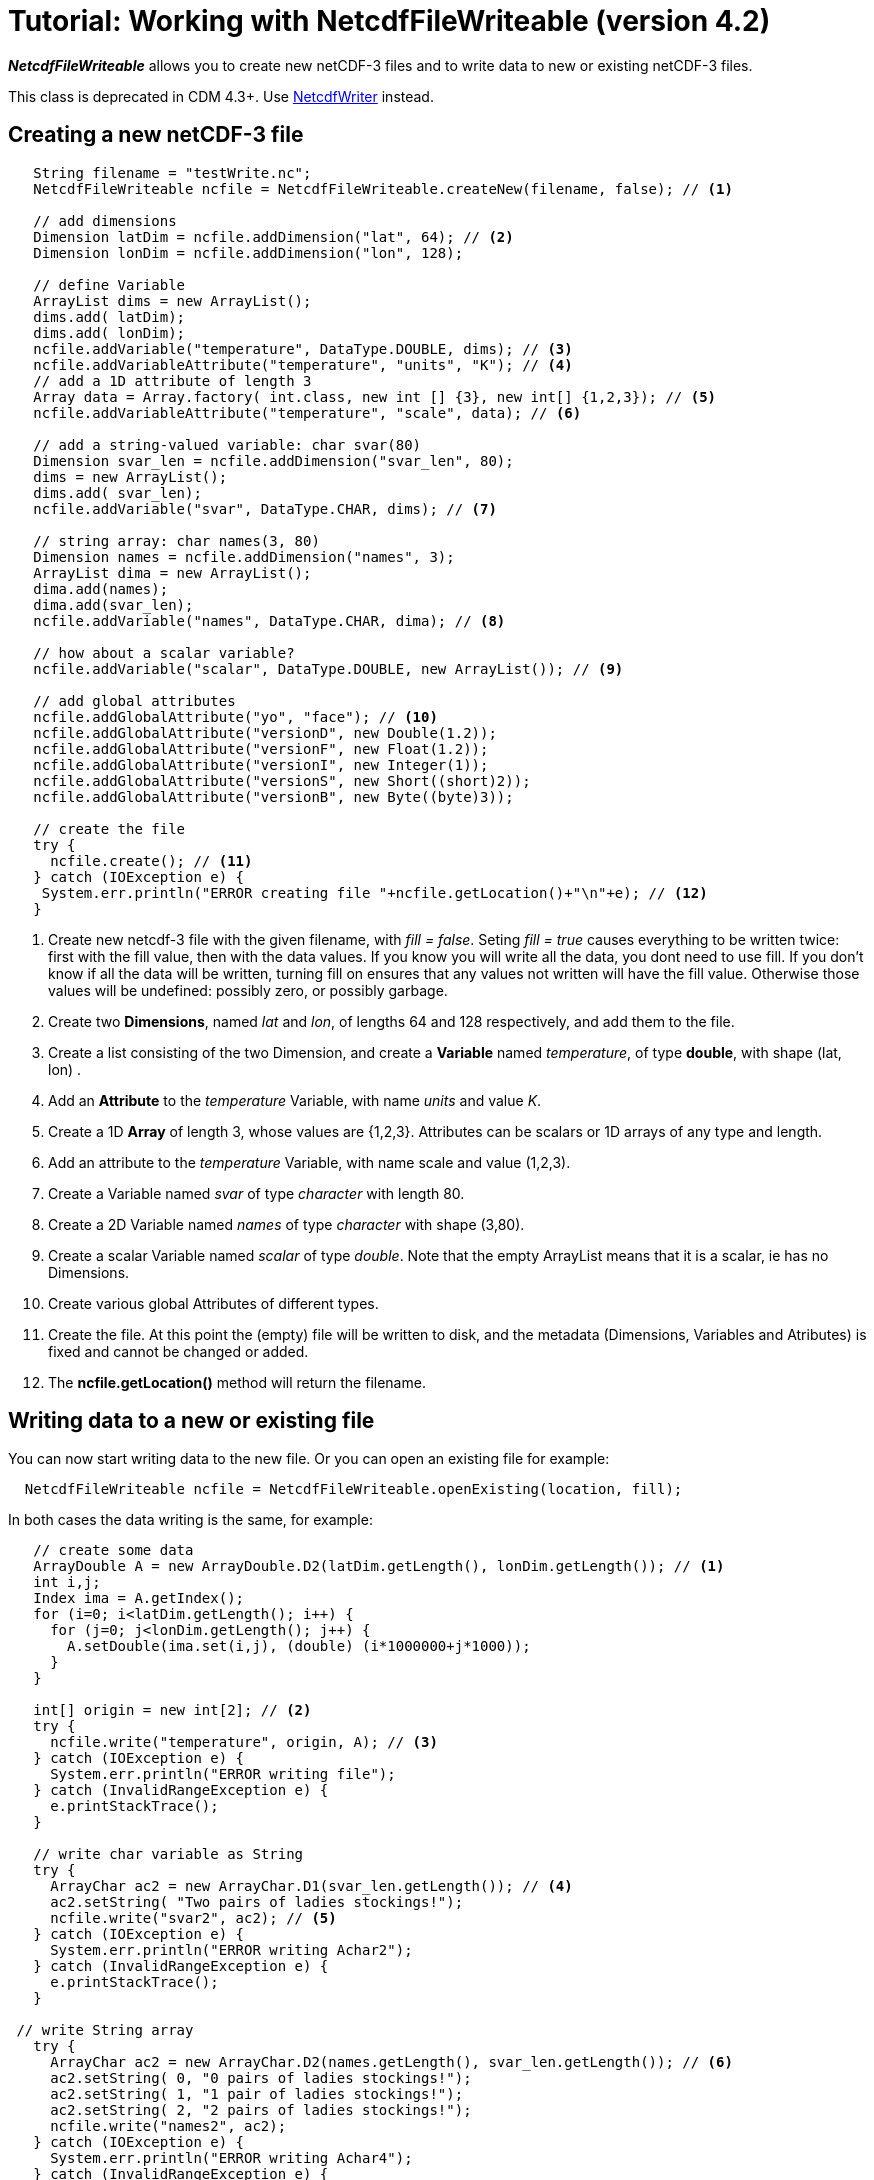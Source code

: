 :source-highlighter: coderay
[[threddsDocs]]

= Tutorial: Working with NetcdfFileWriteable (version 4.2)

*_NetcdfFileWriteable_* allows you to create new netCDF-3 files and to
write data to new or existing netCDF-3 files.

This class is deprecated in CDM 4.3+. Use
<<NetcdfWriting#,NetcdfWriter>> instead.

== Creating a new netCDF-3 file

[source,java]
----
   String filename = "testWrite.nc";
   NetcdfFileWriteable ncfile = NetcdfFileWriteable.createNew(filename, false); // <1>

   // add dimensions
   Dimension latDim = ncfile.addDimension("lat", 64); // <2>
   Dimension lonDim = ncfile.addDimension("lon", 128);

   // define Variable
   ArrayList dims = new ArrayList();
   dims.add( latDim);
   dims.add( lonDim);
   ncfile.addVariable("temperature", DataType.DOUBLE, dims); // <3>
   ncfile.addVariableAttribute("temperature", "units", "K"); // <4>
   // add a 1D attribute of length 3
   Array data = Array.factory( int.class, new int [] {3}, new int[] {1,2,3}); // <5>
   ncfile.addVariableAttribute("temperature", "scale", data); // <6>

   // add a string-valued variable: char svar(80)
   Dimension svar_len = ncfile.addDimension("svar_len", 80);
   dims = new ArrayList();
   dims.add( svar_len);
   ncfile.addVariable("svar", DataType.CHAR, dims); // <7>

   // string array: char names(3, 80)
   Dimension names = ncfile.addDimension("names", 3);
   ArrayList dima = new ArrayList();
   dima.add(names);
   dima.add(svar_len);
   ncfile.addVariable("names", DataType.CHAR, dima); // <8>

   // how about a scalar variable?
   ncfile.addVariable("scalar", DataType.DOUBLE, new ArrayList()); // <9>

   // add global attributes
   ncfile.addGlobalAttribute("yo", "face"); // <10>
   ncfile.addGlobalAttribute("versionD", new Double(1.2));
   ncfile.addGlobalAttribute("versionF", new Float(1.2));
   ncfile.addGlobalAttribute("versionI", new Integer(1));
   ncfile.addGlobalAttribute("versionS", new Short((short)2));
   ncfile.addGlobalAttribute("versionB", new Byte((byte)3));

   // create the file
   try {
     ncfile.create(); // <11>
   } catch (IOException e) {
    System.err.println("ERROR creating file "+ncfile.getLocation()+"\n"+e); // <12>
   }
----

<1> Create new netcdf-3 file with the given filename, with __fill =
false__. Seting _fill = true_ causes everything to be written twice:
first with the fill value, then with the data values. If you know you
will write all the data, you dont need to use fill. If you don’t know if
all the data will be written, turning fill on ensures that any values
not written will have the fill value. Otherwise those values will be
undefined: possibly zero, or possibly garbage.
<2> Create two **Dimensions**, named _lat_ and __lon__, of lengths 64
and 128 respectively, and add them to the file.
<3> Create a list consisting of the two Dimension, and create a
*Variable* named __temperature__, of type **double**, with shape (lat,
lon) .
<4> Add an *Attribute* to the _temperature_ Variable, with name _units_
and value __K__.
<5> Create a 1D *Array* of length 3, whose values are {1,2,3}.
Attributes can be scalars or 1D arrays of any type and length.
<6> Add an attribute to the _temperature_ Variable, with name scale and
value (1,2,3).
<7> Create a Variable named _svar_ of type _character_ with length 80.
<8> Create a 2D Variable named _names_ of type _character_ with shape
(3,80).
<9> Create a scalar Variable named _scalar_ of type __double__. Note
that the empty ArrayList means that it is a scalar, ie has no
Dimensions.
<10> Create various global Attributes of different types.
<11> Create the file. At this point the (empty) file will be written to
disk, and the metadata (Dimensions, Variables and Atributes) is fixed
and cannot be changed or added.
<12> The *ncfile.getLocation()* method will return the filename.

== Writing data to a new or existing file

You can now start writing data to the new file. Or you can open an
existing file for example:

[source,java]
----
  NetcdfFileWriteable ncfile = NetcdfFileWriteable.openExisting(location, fill);
----

In both cases the data writing is the same, for example:

[source,java]
----
   // create some data
   ArrayDouble A = new ArrayDouble.D2(latDim.getLength(), lonDim.getLength()); // <1>
   int i,j;
   Index ima = A.getIndex();
   for (i=0; i<latDim.getLength(); i++) {
     for (j=0; j<lonDim.getLength(); j++) {
       A.setDouble(ima.set(i,j), (double) (i*1000000+j*1000));
     }
   }

   int[] origin = new int[2]; // <2>
   try {
     ncfile.write("temperature", origin, A); // <3>
   } catch (IOException e) {
     System.err.println("ERROR writing file");
   } catch (InvalidRangeException e) {
     e.printStackTrace();
   }

   // write char variable as String
   try {
     ArrayChar ac2 = new ArrayChar.D1(svar_len.getLength()); // <4>
     ac2.setString( "Two pairs of ladies stockings!");
     ncfile.write("svar2", ac2); // <5>
   } catch (IOException e) {
     System.err.println("ERROR writing Achar2");
   } catch (InvalidRangeException e) {
     e.printStackTrace();
   }

 // write String array
   try {
     ArrayChar ac2 = new ArrayChar.D2(names.getLength(), svar_len.getLength()); // <6>
     ac2.setString( 0, "0 pairs of ladies stockings!");
     ac2.setString( 1, "1 pair of ladies stockings!");
     ac2.setString( 2, "2 pairs of ladies stockings!");
     ncfile.write("names2", ac2);
   } catch (IOException e) {
     System.err.println("ERROR writing Achar4");
   } catch (InvalidRangeException e) {
     e.printStackTrace();
   }

   // write scalar data
   try {
     ArrayDouble.D0 datas = new ArrayDouble.D0(); // <7>
     datas.set(222.333);
     ncfile.write("scalar", datas);
   } catch (IOException e) {
     System.err.println("ERROR writing scalar");
   } catch (InvalidRangeException e) {
     e.printStackTrace();
   }

   try {
     ncfile.close(); // <8>
   } catch (IOException e) {
     e.printStackTrace();
   }
----

<1> Much of the work of writing is constructing the data Arrays. Here we
create a 2D Array of shape (lat, lon) and fill it with some values.
<2> A newly created Java integer array is guarenteed to be initialized
to zeros.
<3> We write the data to the _temperature_ Variable, with *origin* all
zeros. The *shape* is taken from the data Array.
<4> The *ArrayChar* class has special methods to make it convenient to
work with Strings. Note that we use the _type and rank specific
constructor_ **ArrayChar.D1**. The **setString**(String val) method is
for rank one ArrayChar objects.
<5> Write the data. Since we dont pass in an origin parameter, it is
assumed to be all zeroes.
<6> The **setString**(int index, String val) method is for rank two
ArrayChar objects.
<7> Working with _type and rank specific_ Array objects provides
convenient **set**() methods. Here, we have a rank-0 (scalar) double
Array, whose set() methods sets the scalar value.
<8> You must close the file when you are done, else you risk not writing
the data to disk. **NetcdfFileWriteable**.flush() will flush to disk
without closing.

== Writing data one record at a time along the record dimension

[source,java]
----
public void testWriteRecordAtaTime() throws IOException, InvalidRangeException {

   NetcdfFileWriteable writeableFile = NetcdfFileWriteable.createNew(fileName);

   // define dimensions, including unlimited
   Dimension latDim = writeableFile.addDimension("lat", 3);
   Dimension lonDim = writeableFile.addDimension("lon", 4);
   Dimension timeDim = writeableFile.addUnlimitedDimension("time");

   // define Variables
   Dimension[] dim3 = new Dimension[3];
   dim3[0] = timeDim;
   dim3[1] = latDim;
   dim3[2] = lonDim;

   writeableFile.addVariable("lat", DataType.FLOAT, new Dimension[] {latDim});
   writeableFile.addVariableAttribute("lat", "units", "degrees_north");

   writeableFile.addVariable("lon", DataType.FLOAT, new Dimension[] {lonDim});
   writeableFile.addVariableAttribute("lon", "units", "degrees_east");

   writeableFile.addVariable("rh", DataType.INT, dim3);
   writeableFile.addVariableAttribute("rh", "long_name", "relative humidity");
   writeableFile.addVariableAttribute("rh", "units", "percent");

   writeableFile.addVariable("T", DataType.DOUBLE, dim3);
   writeableFile.addVariableAttribute("T", "long_name", "surface temperature");
   writeableFile.addVariableAttribute("T", "units", "degC");

   writeableFile.addVariable("time", DataType.INT, new Dimension[] {timeDim});
   writeableFile.addVariableAttribute("time", "units", "hours since 1990-01-01");

   // create the file
   writeableFile.create(); // <1>

   // write out the non-record variables
   writeableFile.write("lat", Array.factory(new float[] {41, 40, 39})); // <2>
   writeableFile.write("lon", Array.factory(new float[] {-109, -107, -105, -103}));

   //// heres where we write the record variables

   // different ways to create the data arrays.
   // Note the outer dimension has shape 1, since we will write one record at a time
   ArrayInt rhData = new ArrayInt.D3(1, latDim.getLength(), lonDim.getLength()); // <3>
   ArrayDouble.D3 tempData = new ArrayDouble.D3(1, latDim.getLength(), lonDim.getLength());
   Array timeData = Array.factory( DataType.INT, new int[] {1});
   Index ima = rhData.getIndex();

   int[] origin = new int[] {0, 0, 0};

   int[] time_origin = new int[] {0};

   // loop over each record
   for (int time=0; time<10; time++) { // <4>
     // make up some data for this record, using different ways to fill the data arrays.
     timeData.setInt(timeData.getIndex(), time * 12); // <5>

     for (int lat=0; lat<latDim.getLength(); lat++) {
       for (int lon=0; lon<lonDim.getLength(); lon++) {
         rhData.setInt(ima.set(0, lat, lon), time * lat * lon); // <6>
         tempData.set(0, lat, lon, time * lat * lon / 3.14159); // <7>
       }
     }

     // write the data out for one record
     // set the origin here
     time_origin[0] = time; // <8>
     origin[0] = time;

     writeableFile.write("rh", origin, rhData); // <9>
     writeableFile.write("T", origin, tempData);
     writeableFile.write("time", time_origin, timeData);

   } // loop over record

  // all done
  writeableFile.close();
}
------------------------

<1> Define the dimensions, variables, and attributes. Note the use of
*NetcdfFileWriteable.addUnlimitedDimension()* to add a _record_
dimension.
<2> Write the non-record variables
<3> Create the arrays to hold the data. Note that the outer dimension
has shape of 1, since we will write only one record at a time.
<4> Loop over the unlimited (record) dimension. Each loop will write one
record.
<5> Set the data for this record, using three different ways to fill the
data arrays. In all cases the first dimension has index = 0. First, *Array.setInt(Index ima, int value)* : _timeData.getIndex()_ returns
an Index initialized to zero.
<6> *Array.setInt(Index ima, int value)* : _ima.set(0, lat, lon)_
explicitly sets the dimension indices
<7> *ArrayDouble.D3.set(int i, int j, int k, double value):* by using a
type and rank specific Array class (ArrayDouble.D3), we don’t need to
use an _Index_ object.
<8> Set the origin to the current record number. The other dimensions
have origin 0.
<9> Write the data at the specified origin.

== Creating a file from NcML

A useful approach is to create your file using NcML (java library) or
CDL (using ncgen program), and then populate the data variables with a
program.

